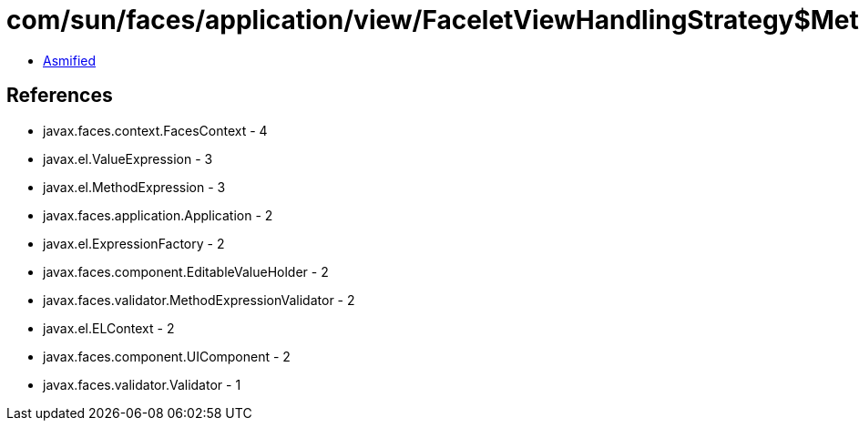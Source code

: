 = com/sun/faces/application/view/FaceletViewHandlingStrategy$MethodRetargetHandlerManager$ValidatorRegargetHandler.class

 - link:FaceletViewHandlingStrategy$MethodRetargetHandlerManager$ValidatorRegargetHandler-asmified.java[Asmified]

== References

 - javax.faces.context.FacesContext - 4
 - javax.el.ValueExpression - 3
 - javax.el.MethodExpression - 3
 - javax.faces.application.Application - 2
 - javax.el.ExpressionFactory - 2
 - javax.faces.component.EditableValueHolder - 2
 - javax.faces.validator.MethodExpressionValidator - 2
 - javax.el.ELContext - 2
 - javax.faces.component.UIComponent - 2
 - javax.faces.validator.Validator - 1
